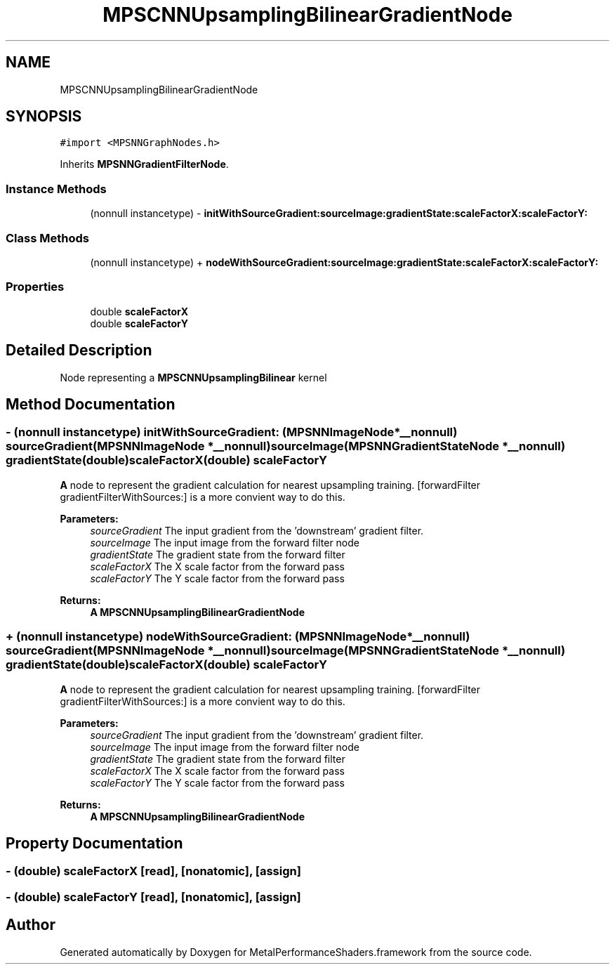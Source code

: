 .TH "MPSCNNUpsamplingBilinearGradientNode" 3 "Thu Feb 8 2018" "Version MetalPerformanceShaders-100" "MetalPerformanceShaders.framework" \" -*- nroff -*-
.ad l
.nh
.SH NAME
MPSCNNUpsamplingBilinearGradientNode
.SH SYNOPSIS
.br
.PP
.PP
\fC#import <MPSNNGraphNodes\&.h>\fP
.PP
Inherits \fBMPSNNGradientFilterNode\fP\&.
.SS "Instance Methods"

.in +1c
.ti -1c
.RI "(nonnull instancetype) \- \fBinitWithSourceGradient:sourceImage:gradientState:scaleFactorX:scaleFactorY:\fP"
.br
.in -1c
.SS "Class Methods"

.in +1c
.ti -1c
.RI "(nonnull instancetype) + \fBnodeWithSourceGradient:sourceImage:gradientState:scaleFactorX:scaleFactorY:\fP"
.br
.in -1c
.SS "Properties"

.in +1c
.ti -1c
.RI "double \fBscaleFactorX\fP"
.br
.ti -1c
.RI "double \fBscaleFactorY\fP"
.br
.in -1c
.SH "Detailed Description"
.PP 
Node representing a \fBMPSCNNUpsamplingBilinear\fP kernel 
.SH "Method Documentation"
.PP 
.SS "\- (nonnull instancetype) initWithSourceGradient: (\fBMPSNNImageNode\fP *__nonnull) sourceGradient(\fBMPSNNImageNode\fP *__nonnull) sourceImage(\fBMPSNNGradientStateNode\fP *__nonnull) gradientState(double) scaleFactorX(double) scaleFactorY"
\fBA\fP node to represent the gradient calculation for nearest upsampling training\&.  [forwardFilter gradientFilterWithSources:] is a more convient way to do this\&. 
.PP
\fBParameters:\fP
.RS 4
\fIsourceGradient\fP The input gradient from the 'downstream' gradient filter\&. 
.br
\fIsourceImage\fP The input image from the forward filter node 
.br
\fIgradientState\fP The gradient state from the forward filter 
.br
\fIscaleFactorX\fP The X scale factor from the forward pass 
.br
\fIscaleFactorY\fP The Y scale factor from the forward pass 
.RE
.PP
\fBReturns:\fP
.RS 4
\fBA\fP \fBMPSCNNUpsamplingBilinearGradientNode\fP 
.RE
.PP

.SS "+ (nonnull instancetype) nodeWithSourceGradient: (\fBMPSNNImageNode\fP *__nonnull) sourceGradient(\fBMPSNNImageNode\fP *__nonnull) sourceImage(\fBMPSNNGradientStateNode\fP *__nonnull) gradientState(double) scaleFactorX(double) scaleFactorY"
\fBA\fP node to represent the gradient calculation for nearest upsampling training\&.  [forwardFilter gradientFilterWithSources:] is a more convient way to do this\&. 
.PP
\fBParameters:\fP
.RS 4
\fIsourceGradient\fP The input gradient from the 'downstream' gradient filter\&. 
.br
\fIsourceImage\fP The input image from the forward filter node 
.br
\fIgradientState\fP The gradient state from the forward filter 
.br
\fIscaleFactorX\fP The X scale factor from the forward pass 
.br
\fIscaleFactorY\fP The Y scale factor from the forward pass 
.RE
.PP
\fBReturns:\fP
.RS 4
\fBA\fP \fBMPSCNNUpsamplingBilinearGradientNode\fP 
.RE
.PP

.SH "Property Documentation"
.PP 
.SS "\- (double) scaleFactorX\fC [read]\fP, \fC [nonatomic]\fP, \fC [assign]\fP"

.SS "\- (double) scaleFactorY\fC [read]\fP, \fC [nonatomic]\fP, \fC [assign]\fP"


.SH "Author"
.PP 
Generated automatically by Doxygen for MetalPerformanceShaders\&.framework from the source code\&.
